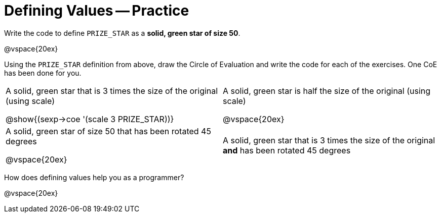 = Defining Values -- Practice


Write the code to define `PRIZE_STAR` as a *solid, green star of
size 50*.

@vspace{20ex}

Using the `PRIZE_STAR` definition from above, draw the Circle of Evaluation and
write the code for each of the exercises. One CoE has been done for you.


[cols="1a,1a"]
|===
|A solid, green star that is 3 times the
size of the original (using scale)

@show{(sexp->coe '(scale 3 PRIZE_STAR))}

|A solid, green star is half the size of the
original (using scale)

@vspace{20ex}

|A solid, green star of size 50 that has
been rotated 45 degrees

@vspace{20ex}

|A solid, green star that is 3 times the
size of the original *and* has been
rotated 45 degrees
|===

How does defining values help you as a programmer?

@vspace{20ex}

